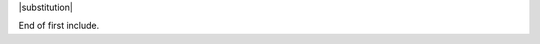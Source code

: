 |substitution|

.. |cross-include substitution| replace:: Cross-include substitution text
   with :command:`some_cmd` reference.

End of first include.
